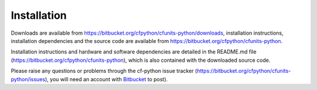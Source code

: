 Installation
============

Downloads are available from
`<https://bitbucket.org/cfpython/cfunits-python/downloads>`_,
installation instructions, installation dependencies and the source
code are available from
`<https://bitbucket.org/cfpython/cfunits-python>`_.

Installation instructions and hardware and software dependencies are
detailed in the README.md file
(`<https://bitbucket.org/cfpython/cfunits-python>`_), which is also
contained with the downloaded source code.

Please raise any questions or problems through the cf-python issue
tracker (`<https://bitbucket.org/cfpython/cfunits-python/issues>`_),
you will need an account with `Bitbucket <https://bitbucket.org/>`_ to
post).
